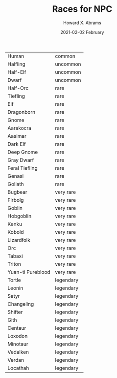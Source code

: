 #+TITLE:  Races for NPC
#+AUTHOR: Howard X. Abrams
#+EMAIL:  howard.abrams@workday.com
#+DATE:   2021-02-02 February
#+TAGS:   rpg


 | Human             | common    |
 | Halfling          | uncommon  |
 | Half-Elf          | uncommon  |
 | Dwarf             | uncommon  |
 | Half-Orc          | rare      |
 | Tiefling          | rare      |
 | Elf               | rare      |
 | Dragonborn        | rare      |
 | Gnome             | rare      |
 | Aarakocra         | rare      |
 | Aasimar           | rare      |
 | Dark Elf          | rare      |
 | Deep Gnome        | rare      |
 | Gray Dwarf        | rare      |
 | Feral Tiefling    | rare      |
 | Genasi            | rare      |
 | Goliath           | rare      |
 | Bugbear           | very rare |
 | Firbolg           | very rare |
 | Goblin            | very rare |
 | Hobgoblin         | very rare |
 | Kenku             | very rare |
 | Kobold            | very rare |
 | Lizardfolk        | very rare |
 | Orc               | very rare |
 | Tabaxi            | very rare |
 | Triton            | very rare |
 | Yuan-ti Pureblood | very rare |
 | Tortle            | legendary |
 | Leonin            | legendary |
 | Satyr             | legendary |
 | Changeling        | legendary |
 | Shifter           | legendary |
 | Gith              | legendary |
 | Centaur           | legendary |
 | Loxodon           | legendary |
 | Minotaur          | legendary |
 | Vedalken          | legendary |
 | Verdan            | legendary |
 | Locathah          | legendary |
